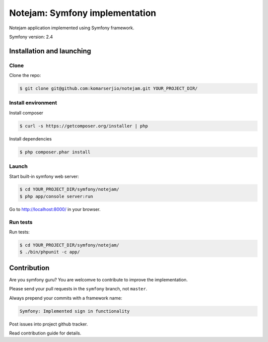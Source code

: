 ******************************
Notejam: Symfony implementation
******************************

Notejam application implemented using Symfony framework.

Symfony version: 2.4

==========================
Installation and launching
==========================

-----
Clone
-----

Clone the repo:

.. code-block:: bash

    $ git clone git@github.com:komarserjio/notejam.git YOUR_PROJECT_DIR/

-------------------
Install environment
-------------------

Install composer

.. code-block:: bash

    $ curl -s https://getcomposer.org/installer | php

Install dependencies

.. code-block:: bash

    $ php composer.phar install



------
Launch
------

Start built-in symfony web server:

.. code-block:: bash

    $ cd YOUR_PROJECT_DIR/symfony/notejam/
    $ php app/console server:run

Go to http://localhost:8000/ in your browser.

---------
Run tests
---------

Run tests:

.. code-block:: bash

    $ cd YOUR_PROJECT_DIR/symfony/notejam/
    $ ./bin/phpunit -c app/



============
Contribution
============

Are you symfony guru? You are welcomve to contribute to improve the implementation.

Please send your pull requests in the ``symfony`` branch, not ``master``.

Always prepend your commits with a framework name:

.. code-block:: bash

    Symfony: Implemented sign in functionality

Post issues into project github tracker. 

Read contribution guide for details.
